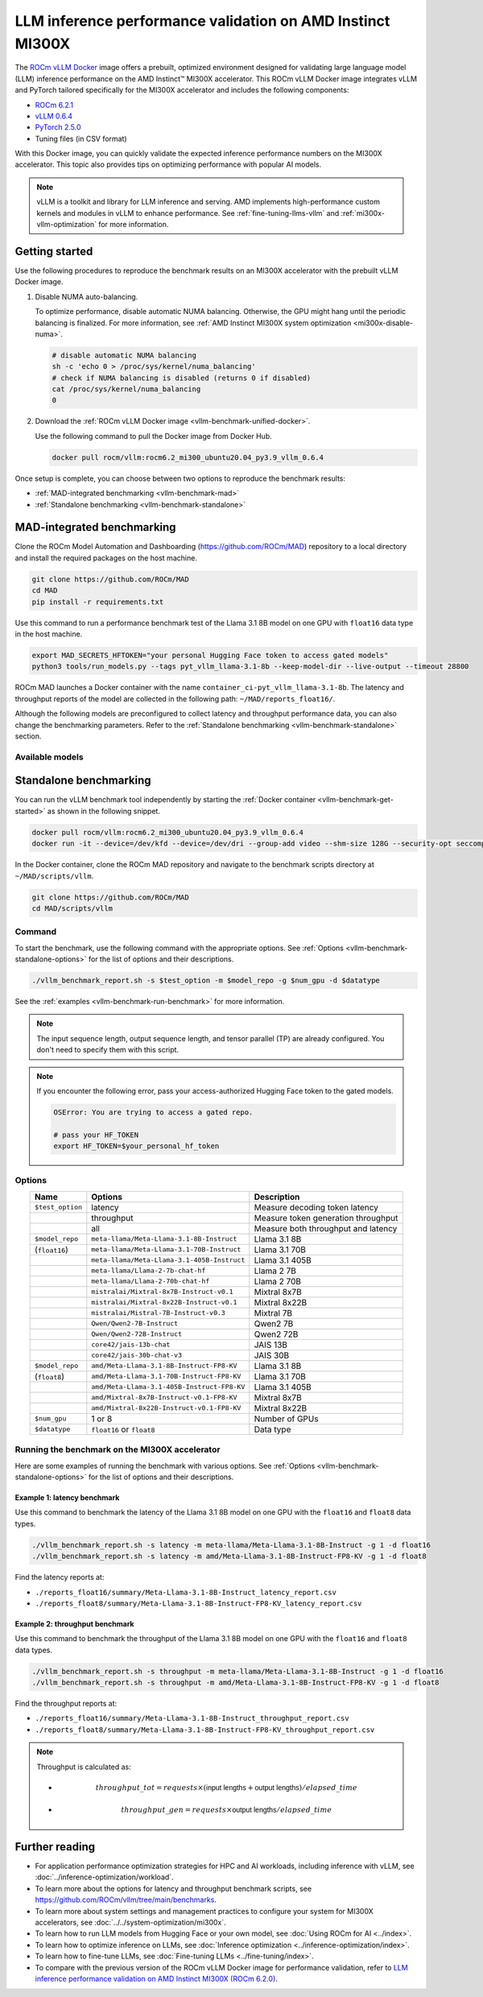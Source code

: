 .. meta::
   :description: Learn how to validate LLM inference performance on MI300X accelerators using AMD MAD and the
                 ROCm vLLM Docker image.
   :keywords: model, MAD, automation, dashboarding, validate

***********************************************************
LLM inference performance validation on AMD Instinct MI300X
***********************************************************

.. _vllm-benchmark-unified-docker:

The `ROCm vLLM Docker <https://hub.docker.com/r/rocm/vllm/tags>`_ image offers
a prebuilt, optimized environment designed for validating large language model
(LLM) inference performance on the AMD Instinct™ MI300X accelerator. This
ROCm vLLM Docker image integrates vLLM and PyTorch tailored specifically for the
MI300X accelerator and includes the following components:

* `ROCm 6.2.1 <https://github.com/ROCm/ROCm>`_

* `vLLM 0.6.4 <https://docs.vllm.ai/en/latest>`_

* `PyTorch 2.5.0 <https://github.com/pytorch/pytorch>`_

* Tuning files (in CSV format)

With this Docker image, you can quickly validate the expected inference
performance numbers on the MI300X accelerator. This topic also provides tips on
optimizing performance with popular AI models.

.. hlist::
   :columns: 6

   * Llama 3.1 8B

   * Llama 3.1 70B

   * Llama 3.1 405B

   * Llama 2 7B

   * Llama 2 70B

   * Mixtral 8x7B

   * Mixtral 8x22B

   * Mixtral 7B

   * Qwen2 7B

   * Qwen2 72B

   * JAIS 13B

   * JAIS 30B

.. _vllm-benchmark-vllm:

.. note::

   vLLM is a toolkit and library for LLM inference and serving. AMD implements
   high-performance custom kernels and modules in vLLM to enhance performance.
   See :ref:`fine-tuning-llms-vllm` and :ref:`mi300x-vllm-optimization` for
   more information.

Getting started
===============

Use the following procedures to reproduce the benchmark results on an
MI300X accelerator with the prebuilt vLLM Docker image.

.. _vllm-benchmark-get-started:

1. Disable NUMA auto-balancing.

   To optimize performance, disable automatic NUMA balancing. Otherwise, the GPU
   might hang until the periodic balancing is finalized. For more information,
   see :ref:`AMD Instinct MI300X system optimization <mi300x-disable-numa>`.

   .. code-block:: shell

      # disable automatic NUMA balancing
      sh -c 'echo 0 > /proc/sys/kernel/numa_balancing'
      # check if NUMA balancing is disabled (returns 0 if disabled)
      cat /proc/sys/kernel/numa_balancing
      0

2. Download the :ref:`ROCm vLLM Docker image <vllm-benchmark-unified-docker>`.

   Use the following command to pull the Docker image from Docker Hub.

   .. code-block:: shell

      docker pull rocm/vllm:rocm6.2_mi300_ubuntu20.04_py3.9_vllm_0.6.4

Once setup is complete, you can choose between two options to reproduce the
benchmark results:

-  :ref:`MAD-integrated benchmarking <vllm-benchmark-mad>`

-  :ref:`Standalone benchmarking <vllm-benchmark-standalone>`

.. _vllm-benchmark-mad:

MAD-integrated benchmarking
===========================

Clone the ROCm Model Automation and Dashboarding (`<https://github.com/ROCm/MAD>`__) repository to a local
directory and install the required packages on the host machine.

.. code-block:: shell

   git clone https://github.com/ROCm/MAD
   cd MAD
   pip install -r requirements.txt

Use this command to run a performance benchmark test of the Llama 3.1 8B model
on one GPU with ``float16`` data type in the host machine.

.. code-block:: shell

   export MAD_SECRETS_HFTOKEN="your personal Hugging Face token to access gated models"
   python3 tools/run_models.py --tags pyt_vllm_llama-3.1-8b --keep-model-dir --live-output --timeout 28800

ROCm MAD launches a Docker container with the name
``container_ci-pyt_vllm_llama-3.1-8b``. The latency and throughput reports of the
model are collected in the following path: ``~/MAD/reports_float16/``.

Although the following models are preconfigured to collect latency and
throughput performance data, you can also change the benchmarking parameters.
Refer to the :ref:`Standalone benchmarking <vllm-benchmark-standalone>` section.

Available models
----------------

.. hlist::
   :columns: 3

   * ``pyt_vllm_llama-3.1-8b``

   * ``pyt_vllm_llama-3.1-70b``

   * ``pyt_vllm_llama-3.1-405b``

   * ``pyt_vllm_llama-2-7b``

   * ``pyt_vllm_llama-2-70b``

   * ``pyt_vllm_mixtral-8x7b``

   * ``pyt_vllm_mixtral-8x22b``

   * ``pyt_vllm_mistral-7b``

   * ``pyt_vllm_qwen2-7b``

   * ``pyt_vllm_qwen2-72b``

   * ``pyt_vllm_jais-13b``

   * ``pyt_vllm_jais-30b``

   * ``pyt_vllm_llama-3.1-8b_fp8``

   * ``pyt_vllm_llama-3.1-70b_fp8``

   * ``pyt_vllm_llama-3.1-405b_fp8``

   * ``pyt_vllm_mixtral-8x7b_fp8``

   * ``pyt_vllm_mixtral-8x22b_fp8``

.. _vllm-benchmark-standalone:

Standalone benchmarking
=======================

You can run the vLLM benchmark tool independently by starting the
:ref:`Docker container <vllm-benchmark-get-started>` as shown in the following
snippet.

.. code-block::

   docker pull rocm/vllm:rocm6.2_mi300_ubuntu20.04_py3.9_vllm_0.6.4
   docker run -it --device=/dev/kfd --device=/dev/dri --group-add video --shm-size 128G --security-opt seccomp=unconfined --security-opt apparmor=unconfined --cap-add=SYS_PTRACE -v $(pwd):/workspace --env HUGGINGFACE_HUB_CACHE=/workspace --name vllm_v0.6.4 rocm/vllm:rocm6.2_mi300_ubuntu20.04_py3.9_vllm_0.6.4

In the Docker container, clone the ROCm MAD repository and navigate to the
benchmark scripts directory at ``~/MAD/scripts/vllm``.

.. code-block::

   git clone https://github.com/ROCm/MAD
   cd MAD/scripts/vllm

Command
-------

To start the benchmark, use the following command with the appropriate options.
See :ref:`Options <vllm-benchmark-standalone-options>` for the list of
options and their descriptions.

.. code-block:: shell

   ./vllm_benchmark_report.sh -s $test_option -m $model_repo -g $num_gpu -d $datatype

See the :ref:`examples <vllm-benchmark-run-benchmark>` for more information.

.. note::

   The input sequence length, output sequence length, and tensor parallel (TP) are
   already configured. You don't need to specify them with this script.

.. note::

   If you encounter the following error, pass your access-authorized Hugging
   Face token to the gated models.

   .. code-block:: shell

      OSError: You are trying to access a gated repo.

      # pass your HF_TOKEN
      export HF_TOKEN=$your_personal_hf_token

.. _vllm-benchmark-standalone-options:

Options
-------

.. list-table::
   :header-rows: 1
   :align: center

   * - Name
     - Options
     - Description

   * - ``$test_option``
     - latency
     - Measure decoding token latency

   * -
     - throughput
     - Measure token generation throughput

   * -
     - all
     - Measure both throughput and latency

   * - ``$model_repo``
     - ``meta-llama/Meta-Llama-3.1-8B-Instruct``
     - Llama 3.1 8B

   * - (``float16``)
     - ``meta-llama/Meta-Llama-3.1-70B-Instruct``
     - Llama 3.1 70B

   * -
     - ``meta-llama/Meta-Llama-3.1-405B-Instruct``
     - Llama 3.1 405B

   * -
     - ``meta-llama/Llama-2-7b-chat-hf``
     - Llama 2 7B

   * -
     - ``meta-llama/Llama-2-70b-chat-hf``
     - Llama 2 70B

   * -
     - ``mistralai/Mixtral-8x7B-Instruct-v0.1``
     - Mixtral 8x7B

   * -
     - ``mistralai/Mixtral-8x22B-Instruct-v0.1``
     - Mixtral 8x22B

   * -
     - ``mistralai/Mistral-7B-Instruct-v0.3``
     - Mixtral 7B

   * -
     - ``Qwen/Qwen2-7B-Instruct``
     - Qwen2 7B

   * -
     - ``Qwen/Qwen2-72B-Instruct``
     - Qwen2 72B

   * -
     - ``core42/jais-13b-chat``
     - JAIS 13B

   * -
     - ``core42/jais-30b-chat-v3``
     - JAIS 30B

   * - ``$model_repo``
     - ``amd/Meta-Llama-3.1-8B-Instruct-FP8-KV``
     - Llama 3.1 8B

   * - (``float8``)
     - ``amd/Meta-Llama-3.1-70B-Instruct-FP8-KV``
     - Llama 3.1 70B

   * -
     - ``amd/Meta-Llama-3.1-405B-Instruct-FP8-KV``
     - Llama 3.1 405B

   * -
     - ``amd/Mixtral-8x7B-Instruct-v0.1-FP8-KV``
     - Mixtral 8x7B

   * -
     - ``amd/Mixtral-8x22B-Instruct-v0.1-FP8-KV``
     - Mixtral 8x22B

   * - ``$num_gpu``
     - 1 or 8
     - Number of GPUs

   * - ``$datatype``
     - ``float16`` or ``float8``
     - Data type

.. _vllm-benchmark-run-benchmark:

Running the benchmark on the MI300X accelerator
-----------------------------------------------

Here are some examples of running the benchmark with various options.
See :ref:`Options <vllm-benchmark-standalone-options>` for the list of
options and their descriptions.

Example 1: latency benchmark
^^^^^^^^^^^^^^^^^^^^^^^^^^^^
 
Use this command to benchmark the latency of the Llama 3.1 8B model on one GPU with the ``float16`` and ``float8`` data types.

.. code-block::

   ./vllm_benchmark_report.sh -s latency -m meta-llama/Meta-Llama-3.1-8B-Instruct -g 1 -d float16
   ./vllm_benchmark_report.sh -s latency -m amd/Meta-Llama-3.1-8B-Instruct-FP8-KV -g 1 -d float8

Find the latency reports at:

- ``./reports_float16/summary/Meta-Llama-3.1-8B-Instruct_latency_report.csv``

- ``./reports_float8/summary/Meta-Llama-3.1-8B-Instruct-FP8-KV_latency_report.csv``

Example 2: throughput benchmark
^^^^^^^^^^^^^^^^^^^^^^^^^^^^^^^

Use this command to benchmark the throughput of the Llama 3.1 8B model on one GPU with the ``float16`` and ``float8`` data types.

.. code-block:: shell

   ./vllm_benchmark_report.sh -s throughput -m meta-llama/Meta-Llama-3.1-8B-Instruct -g 1 -d float16
   ./vllm_benchmark_report.sh -s throughput -m amd/Meta-Llama-3.1-8B-Instruct-FP8-KV -g 1 -d float8

Find the throughput reports at:

- ``./reports_float16/summary/Meta-Llama-3.1-8B-Instruct_throughput_report.csv``

- ``./reports_float8/summary/Meta-Llama-3.1-8B-Instruct-FP8-KV_throughput_report.csv``

.. raw:: html

   <style>
   mjx-container[jax="CHTML"][display="true"] {
       text-align: left;
       margin: 0;
   }
   </style>

.. note::

   Throughput is calculated as:

   - .. math:: throughput\_tot = requests \times (\mathsf{\text{input lengths}} + \mathsf{\text{output lengths}}) / elapsed\_time

   - .. math:: throughput\_gen = requests \times \mathsf{\text{output lengths}} / elapsed\_time

Further reading
===============

- For application performance optimization strategies for HPC and AI workloads,
  including inference with vLLM, see :doc:`../inference-optimization/workload`.

- To learn more about the options for latency and throughput benchmark scripts,
  see `<https://github.com/ROCm/vllm/tree/main/benchmarks>`_.

- To learn more about system settings and management practices to configure your system for
  MI300X accelerators, see :doc:`../../system-optimization/mi300x`.

- To learn how to run LLM models from Hugging Face or your own model, see
  :doc:`Using ROCm for AI <../index>`.

- To learn how to optimize inference on LLMs, see
  :doc:`Inference optimization <../inference-optimization/index>`.

- To learn how to fine-tune LLMs, see
  :doc:`Fine-tuning LLMs <../fine-tuning/index>`.

- To compare with the previous version of the ROCm vLLM Docker image for performance validation, refer to
  `LLM inference performance validation on AMD Instinct MI300X (ROCm 6.2.0) <https://rocm.docs.amd.com/en/docs-6.2.0/how-to/performance-validation/mi300x/vllm-benchmark.html>`_.

